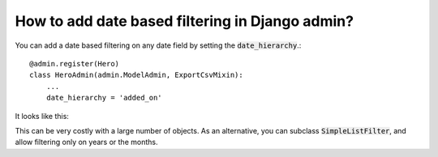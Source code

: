 How to add date based filtering in Django admin?
+++++++++++++++++++++++++++++++++++++++++++++++++++++++++++++++

You can add a date based filtering on any date field by setting the :code:`date_hierarchy`.::

    @admin.register(Hero)
    class HeroAdmin(admin.ModelAdmin, ExportCsvMixin):
        ...
        date_hierarchy = 'added_on'


It looks like this:

.. image:: date_filtering.png

This can be very costly with a large number of objects. As an alternative, you can subclass :code:`SimpleListFilter`, and allow filtering only on years or the months.
